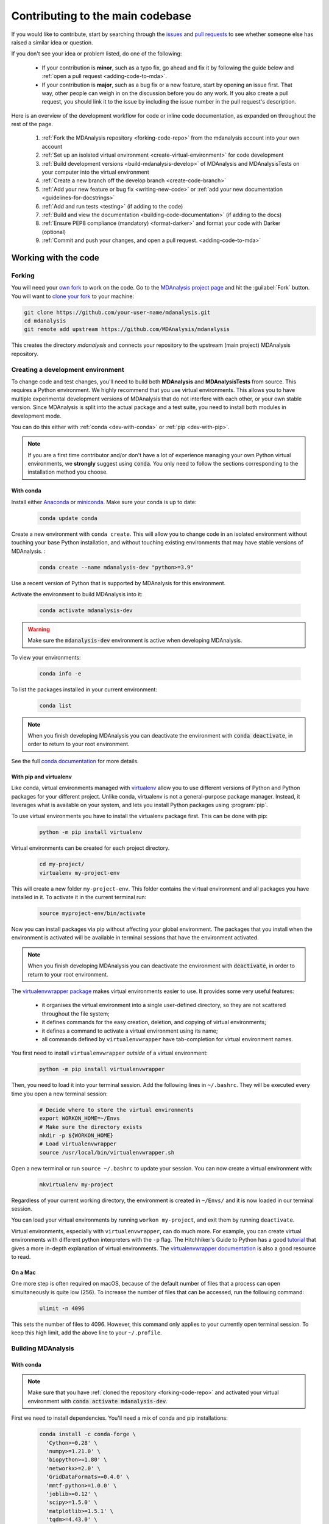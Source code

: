 .. _working-with-mdanalysis-code:

=================================
Contributing to the main codebase
=================================

If you would like to contribute, start by searching through the `issues <https://github.com/MDAnalysis/mdanalysis/issues>`_ and `pull requests <https://github.com/MDAnalysis/mdanalysis/pulls>`_ to see whether someone else has raised a similar idea or question.

If you don't see your idea or problem listed, do one of the following:

    * If your contribution is **minor**, such as a typo fix, go ahead and fix it by following the guide below and :ref:`open a pull request <adding-code-to-mda>`.

    * If your contribution is **major**, such as a bug fix or a new feature, start by opening an issue first. That way, other people can weigh in on the discussion before you do any work. If you also create a pull request, you should link it to the issue by including the issue number in the pull request's description.

Here is an overview of the development workflow for code or inline code documentation, as expanded on throughout the rest of the page.

    #. :ref:`Fork the MDAnalysis repository <forking-code-repo>` from the mdanalysis account into your own account
    #. :ref:`Set up an isolated virtual environment <create-virtual-environment>` for code development
    #. :ref:`Build development versions <build-mdanalysis-develop>` of MDAnalysis and MDAnalysisTests on your computer into the virtual environment
    #. :ref:`Create a new branch off the develop branch <create-code-branch>`
    #. :ref:`Add your new feature or bug fix <writing-new-code>` or :ref:`add your new documentation <guidelines-for-docstrings>`
    #. :ref:`Add and run tests <testing>` (if adding to the code)
    #. :ref:`Build and view the documentation <building-code-documentation>` (if adding to the docs)
    #. :ref:`Ensure PEP8 compliance (mandatory) <format-darker>` and format your code with Darker (optional)
    #. :ref:`Commit and push your changes, and open a pull request. <adding-code-to-mda>`


Working with the code
=====================

.. _forking-code-repo:

-------
Forking
-------

You will need your `own fork <https://help.github.com/en/github/getting-started-with-github/fork-a-repo>`_ to work on the code. Go to the `MDAnalysis project page <https://github.com/MDAnalysis/mdanalysis>`_ and hit the :guilabel:`Fork` button. You will
want to `clone your fork <https://help.github.com/en/github/creating-cloning-and-archiving-repositories/cloning-a-repository>`_ to your machine:

.. code-block:: bash

    git clone https://github.com/your-user-name/mdanalysis.git
    cd mdanalysis
    git remote add upstream https://github.com/MDAnalysis/mdanalysis

This creates the directory `mdanalysis` and connects your repository to
the upstream (main project) MDAnalysis repository.

.. _create-virtual-environment:

----------------------------------
Creating a development environment
----------------------------------

To change code and test changes, you'll need to build both **MDAnalysis** and **MDAnalysisTests**
from source. This requires a Python environment. We highly recommend that you use
virtual environments. This allows you to have multiple experimental development versions
of MDAnalysis that do not interfere with each other, or your own stable version.
Since MDAnalysis is split into the actual package and a test suite, you need to install
both modules in development mode.

You can do this either with :ref:`conda <dev-with-conda>` or :ref:`pip <dev-with-pip>`.

.. note::
    If you are a first time contributor and/or don't have a lot of experience managing
    your own Python virtual environments, we **strongly** suggest using :code:`conda`.
    You only need to follow the sections corresponding to the installation method you
    choose.

.. _dev-with-conda:

With conda
----------

Install either `Anaconda <https://www.anaconda.com/download/>`_
or `miniconda <https://conda.io/miniconda.html>`_.
Make sure your conda is up to date:

    .. code-block:: bash

        conda update conda

Create a new environment with ``conda create``. This will allow you to change code in
an isolated environment without touching your base Python installation, and without
touching existing environments that may have stable versions of MDAnalysis. :

    .. code-block:: bash

        conda create --name mdanalysis-dev "python>=3.9"

Use a recent version of Python that is supported by MDAnalysis for this environment.

Activate the environment to build MDAnalysis into it:

    .. code-block:: bash

        conda activate mdanalysis-dev

.. warning::
    Make sure the :code:`mdanalysis-dev` environment is active when developing MDAnalysis.

To view your environments:

    .. code-block:: bash

        conda info -e

To list the packages installed in your current environment:

    .. code-block:: bash

        conda list

.. note::
    When you finish developing MDAnalysis you can deactivate the environment with
    :code:`conda deactivate`, in order to return to your root environment.

See the full `conda documentation <http://conda.pydata.org/docs>`__ for more details.

.. _dev-with-pip:

With pip and virtualenv
-----------------------

Like conda, virtual environments managed with `virtualenv <https://virtualenv.pypa.io/en/latest/>`_ allow you to use different versions of Python and Python packages for your different project. Unlike conda, virtualenv is not a general-purpose package manager. Instead, it leverages what is available on your system, and lets you install Python packages using :program:`pip`.

To use virtual environments you have to install the virtualenv package first. This can be done with pip:

    .. code-block:: bash

        python -m pip install virtualenv

Virtual environments can be created for each project directory.

    .. code-block:: bash

        cd my-project/
        virtualenv my-project-env

This will create a new folder ``my-project-env``. This folder contains the virtual environment and all packages you have installed in it. To activate it in the current terminal run:

    .. code-block:: bash

        source myproject-env/bin/activate

Now you can install packages via pip without affecting your global environment. The packages that you install when the environment is activated will be available in terminal sessions that have the environment activated.

.. note::
    When you finish developing MDAnalysis you can deactivate the environment with
    :code:`deactivate`, in order to return to your root environment.

The `virtualenvwrapper package <https://virtualenvwrapper.readthedocs.io/en/latest/>`_ makes virtual environments easier to use. It provides some very useful features:

    - it organises the virtual environment into a single user-defined directory, so they are not scattered throughout the file system;
    - it defines commands for the easy creation, deletion, and copying of virtual environments;
    - it defines a command to activate a virtual environment using its name;
    - all commands defined by ``virtualenvwrapper`` have tab-completion for virtual environment names.

You first need to install ``virtualenvwrapper`` *outside* of a virtual environment:

    .. code-block:: bash

        python -m pip install virtualenvwrapper

Then, you need to load it into your terminal session. Add the following lines in ``~/.bashrc``. They will be executed every time you open a new terminal session:

    .. code-block:: bash

        # Decide where to store the virtual environments
        export WORKON_HOME=~/Envs
        # Make sure the directory exists
        mkdir -p ${WORKON_HOME}
        # Load virtualenvwrapper
        source /usr/local/bin/virtualenvwrapper.sh

Open a new terminal or run ``source ~/.bashrc`` to update your session. You can now create a virtual environment with:

    .. code-block:: bash

        mkvirtualenv my-project

Regardless of your current working directory, the environment is created in ``~/Envs/`` and it is now loaded in our terminal session.

You can load your virtual environments by running ``workon my-project``, and exit them by running ``deactivate``.

Virtual environments, especially with ``virtualenvwrapper``, can do much more. For example, you can create virtual environments with different python interpreters with the ``-p`` flag. The Hitchhiker's Guide to Python has a good `tutorial <https://docs.python-guide.org/dev/virtualenvs/>`_ that gives a more in-depth explanation of virtual environments. The `virtualenvwrapper documentation <https://virtualenvwrapper.readthedocs.io/en/latest/>`_ is also a good resource to read.

On a Mac
--------

One more step is often required on macOS, because of the default number of files that a process can open simultaneously is quite low (256). To increase the number of files that can be accessed, run the following command:

    .. code-block:: bash

        ulimit -n 4096

This sets the number of files to 4096. However, this command only applies to your currently open terminal session. To keep this high limit, add the above line to your ``~/.profile``.



.. _build-mdanalysis-develop:

-------------------
Building MDAnalysis
-------------------

With conda
----------

.. note::
    Make sure that you have :ref:`cloned the repository <forking-code-repo>`
    and activated your virtual environment with :code:`conda activate mdanalysis-dev`.

First we need to install dependencies. You'll need a mix of conda and pip installations:

    .. code-block:: bash

        conda install -c conda-forge \
          'Cython>=0.28' \
          'numpy>=1.21.0' \
          'biopython>=1.80' \
          'networkx>=2.0' \
          'GridDataFormats>=0.4.0' \
          'mmtf-python>=1.0.0' \
          'joblib>=0.12' \
          'scipy>=1.5.0' \
          'matplotlib>=1.5.1' \
          'tqdm>=4.43.0' \
          'threadpoolctl'\
          'packaging' \
          'fasteners' \
          'netCDF4>=1.0' \
          'h5py>=2.10' \
          'chemfiles>=0.10' \
          'pyedr>=0.7.0' \
          'pytng>=0.2.3' \
          'gsd>3.0.0' \
          'rdkit>=2020.03.1' \
          'parmed' \
          'seaborn' \
          'scikit-learn' \
          'tidynamics>=1.0.0'

        # documentation dependencies
        conda install -c conda-forge sphinx pybtex pybtex-docutils \
            sphinxcontrib-bibtex sphinx_rtd_theme sphinx-sitemap
        python -m pip install msmb_theme==1.2.0

Ensure that you have a working C/C++ compiler (e.g. gcc or clang). You will also need Python ≥ 3.9. We will now install MDAnalysis.

    .. code-block:: bash

        # go to the mdanalysis source directory
        cd mdanalysis/

        # Build and install the MDAnalysis package
        cd package/
        python -m pip install -e .

        # Build and install the test suite
        cd ../testsuite/
        python -m pip install -e .


.. note:: If installing  fails due to compiler ensure that you have the installed the build-essentials package. It can be installed with your OS/distro's package manager. 

At this point you should be able to import MDAnalysis from your locally built version. If you are running the development version, this is visible from the version number ending in :code:`-dev0`. For example:

    .. code-block:: bash

        $ python  # start an interpreter
        >>> import MDAnalysis as mda
        >>> mda.__version__
        '2.6.0-dev0'


With pip and virtualenv
-----------------------

.. note::
    Make sure that you have :ref:`cloned the repository <forking-code-repo>`
    and activated your virtual environment with :code:`source myproject-env/bin/activate`
    (or :code:`workon my-project` if you used the `virtualenvwrapper package <https://virtualenvwrapper.readthedocs.io/en/latest/>`_)

Install the dependencies:

    .. code-block:: bash

        python -m pip install \
          'Cython>=0.28' \
          'numpy>=1.21.0' \
          'biopython>=1.80' \
          'networkx>=2.0' \
          'GridDataFormats>=0.4.0' \
          'mmtf-python>=1.0.0' \
          'joblib>=0.12' \
          'scipy>=1.5.0' \
          'matplotlib>=1.5.1' \
          'tqdm>=4.43.0' \
          'threadpoolctl'\
          'packaging' \
          'fasteners' \
          'netCDF4>=1.0' \
          'h5py>=2.10' \
          'chemfiles>=0.10' \
          'pyedr>=0.7.0' \
          'pytng>=0.2.3' \
          'gsd>3.0.0' \
          'rdkit>=2020.03.1' \
          'parmed' \
          'seaborn' \
          'scikit-learn' \
          'tidynamics>=1.0.0'

        # for building documentation
        python -m pip install \
          sphinx sphinx_rtd_theme msmb_theme==1.2.0 sphinx-sitemap \
          pybtex pybtex-docutils sphinxcontrib-bibtex

Some packages, such as ``clustalw``, are not available via pip.

Ensure that you have a working C/C++ compiler (e.g. gcc or clang). You will also need Python ≥ 3.9. We will now install MDAnalysis.

    .. code-block:: bash

        # go to the mdanalysis source directory
        cd mdanalysis/

        # Build and install the MDAnalysis package
        cd package/
        python -m pip install -e .

        # Build and install the test suite
        cd ../testsuite/
        python -m pip install -e .

At this point you should be able to import MDAnalysis from your locally built version. If you are running the development version, this is visible from the version number ending in "-dev0". For example:

    .. code-block:: bash

        $ python  # start an interpreter
        >>> import MDAnalysis as mda
        >>> mda.__version__
        '2.6.0-dev0'


.. _branches-in-mdanalysis:

----------------------
Branches in MDAnalysis
----------------------

The most important branch of MDAnalysis is the ``develop`` branch, to which all development code for the next release is pushed.

The ``develop`` branch can be considered an "integration" branch for including your code into the next release. Only working, tested code should be committed to this branch. All code contributions ("features") should branch off ``develop``. At each release, a snapshot of the ``develop`` branch is taken, packaged and uploaded to PyPi and conda-forge.


.. _create-code-branch:

Creating a branch
-----------------

The develop branch should only contain approved, tested code, so create a
feature branch for making your changes. For example, to create a branch called
``shiny-new-feature`` from ``develop``:

    .. code-block:: bash

        git checkout -b shiny-new-feature develop

This changes your working directory to the ``shiny-new-feature`` branch.  Keep any
changes in this branch specific to one bug or feature so it is clear
what the branch brings to MDAnalysis. You can have many branches with different names
and switch in between them using the ``git checkout my-branch-name`` command.

There are several special branch names that you should not use for your feature branches:

    - ``master``
    - ``develop``
    - ``package-*``
    - ``gh-pages``


``package`` branches are used to :ref:`prepare a new production release <preparing-release>` and should be handled by the release manager only.

``master`` is the old stable code branch and is kept protected for historical reasons.

``gh-pages`` is where built documentation to be uploaded to github pages is held.


.. _writing-new-code:

----------------
Writing new code
----------------

Code formatting in Python
-------------------------

MDAnalysis is a project with a long history and many contributors; it hasn't used a consistent coding style. Since version 0.11.0, we are trying to update all the code to conform with `PEP8`_. Our strategy is to update the style every time we touch an old function and thus switch to `PEP8`_ continuously.

**Important requirements (from PEP8):**
    - keep line length to **79 characters or less**; break long lines sensibly
    - indent with **spaces** and use **4 spaces per level**
    - naming:

        - classes: `CapitalClasses` (i.e. capitalized nouns without spaces)
        - methods and functions: `underscore_methods` (lower case, with underscores for spaces)

We recommend that you use a Python Integrated Development Environment (IDE) (`PyCharm`_ and others) or external tools like `flake8`_ for code linting. For integration of external tools with emacs and vim, check out `elpy`_ (emacs) and `python-mode`_ (vim).

To apply the code formatting in an automated way, you can also use code formatters. External tools include `autopep8`_ and `yapf`_. Most IDEs either have their own code formatter or will work with one of the above through plugins.


.. _`PEP8`: https://www.python.org/dev/peps/pep-0008/
.. _`flake8`: http://flake8.readthedocs.org/en/latest/
.. _`PyCharm`: https://www.jetbrains.com/pycharm/
.. _`elpy`: https://github.com/jorgenschaefer/elpy
.. _`python-mode`: https://github.com/klen/python-mode
.. _`autopep8`: https://github.com/hhatto/autopep8
.. _`yapf`: https://github.com/google/yapf


Modules and dependencies
------------------------

MDAnalysis strives to keep dependencies small and lightweight. Code outside the :mod:`MDAnalysis.analysis` and :mod:`MDAnalysis.visualization` modules should only rely on the :ref:`core dependencies <core-module-dependencies>`, which are always installed. Analysis and visualization modules can use any :ref:`any package, but the package is treated as optional <optional-modules>`.

Imports in the code should follow the :ref:`general-rules-for-importing`.

.. seealso::

    See :ref:`module-imports` for more information.


Developing in Cython
--------------------

The ``setup.py`` script first looks for the `.c` files included in the standard MDAnalysis distribution. These are not in the GitHub repository, so ``setup.py`` will use Cython to compile extensions. `.pyx` source files are used instead of `.c` files. From there, `.pyx` files are converted to `.c` files if they are newer than the already present `.c` files or if the ``--force`` flag is set (i.e. ``python setup.py build --force``). End users (or developers) should not trigger the `.pyx` to `.c` conversion, since `.c` files delivered with source packages are always up-to-date. However, developers who work on the `.pyx` files will automatically trigger the conversion since `.c` files will then be outdated.

Place all source files for compiled shared object files into the same directory as the final shared object file.

`.pyx` files and cython-generated `.c` files should be in the same directory as the `.so` files. External dependent C/C++/Fortran libraries should be in dedicated ``src/`` and ``include/`` folders. See the following tree as an example:

    ::

        MDAnalysis
            |--lib
            |   |-- _distances.so
            |   |-- distances.pyx
            |   |-- distances.c
            |-- coordinates
                |-- _dcdmodule.so
                |-- src
                    |-- dcd.c
                |-- include
                    |-- dcd.h

.. _test-code:

-----------------
Testing your code
-----------------

MDAnalysis takes testing seriously. All code added to MDAnalysis should have tests to ensure that it works as expected; we aim for 90% coverage. See :ref:`testing` for more on :ref:`writing <write-new-tests>`, :ref:`running <run-test-suite>`, and interpreting tests.


---------------------
Documenting your code
---------------------

Changes to the code should be reflected in the ongoing ``CHANGELOG``. Add an entry here to document your fix, enhancement, or change. In addition, add your name to the author list. If you are addressing an issue, make sure to include the issue number.

.. _format-darker:

-------------------------------------------------------------------------------
Ensure PEP8 compliance (mandatory) and format your code with Darker (optional)
-------------------------------------------------------------------------------

`Darker <https://github.com/akaihola/darker>`_ is a *partial formatting* tool that helps to reformat new or modified code
lines so the codebase progressively adapts a code style instead of doing a full reformat,
which would be a big commitment. It was designed with the ``black`` formatter in mind, hence the name.

In MDAnalysis **we only require PEP8 compliance**, so if you want to make sure that your PR passes the darker bot, you'll
need both darker and ``flake8``: ::

    pip install darker flake8


You'll also need the original codebase so darker can first get a diff between the current ``develop`` branch and your code.
After making your changes to your local copy of the **MDAnalysis** repo, add the remote repo
(here we're naming it ``upstream``), and fetch the content: ::

    git remote add upstream https://github.com/MDAnalysis/mdanalysis.git
    git fetch upstream

Now you can check your modifications on the package: ::

    darker --diff -r upstream/develop package/MDAnalysis -L flake8

and the test suite: ::

    darker --diff -r upstream/develop testsuite/MDAnalysisTests -L flake8

Darker will first suggest changes so that the new code lines comply with ``black``'s rules, like this:

.. image:: images/darker_black.png

and then show flake8 errors and warnings. These look like this:

.. image:: images/darker_pep8.png

You are free to skip the diffs and then manually fix the PEP8 faults.
Or if you're ok with the suggested formatting changes, just apply the suggested fixes: ::

    darker -r upstream/develop package/MDAnalysis -L flake8
    darker -r upstream/develop testsuite/MDAnalysisTests -L flake8


.. _adding-code-to-mda:

------------------------------
Adding your code to MDAnalysis
------------------------------

Committing your code
--------------------

When you are happy with a set of changes and :ref:`all the tests pass <test-code>`, it is time to commit. All changes in one revision should have a common theme. If you implemented two rather different things (say, one bug fix and one new feature), then split them into two commits with different messages.

Once you’ve made changes to files in your local repository, you can see them by typing:

    .. code-block:: bash

        git status

Tell git to track files by typing:

    .. code-block::

        git add path/to/file-to-be-added.py

Doing ``git status`` again should give something like:

    .. code-block::

        # On branch shiny-new-feature
        #
        #       modified:   /relative/path/to/file-you-added.py
        #

Then commit with:

    .. code-block:: bash

        git commit -m

This opens up a message editor.

*Always* add a descriptive comment for your commit message (feel free to be verbose!):

    - use a short (<50 characters) subject line that summarizes the change
    - leave a blank line
    - optionally, add additional more verbose descriptions; paragraphs or bullet lists (with ``-`` or ``*``) are good
    - manually break lines at 80 characters
    - manually indent bullet lists

.. seealso::

    See `Tim Pope's A Note About Git Commit Messages <http://tbaggery.com/2008/04/19/a-note-about-git-commit-messages.html>`_ for a rationale for these rules.


Pushing your code to GitHub
---------------------------

When you want your changes to appear publicly on your GitHub page, push your forked feature branch’s commits:

    .. code-block:: bash

        git push origin shiny-new-feature

Here `origin` is the default name given to your remote repository on GitHub. You can see the remote repositories:

    .. code-block:: bash

        git remote -v

If you added the upstream repository as described above you will see something like:

    .. code-block:: bash

        origin  git@github.com:your-username/mdanalysis.git (fetch)
        origin  git@github.com:your-username/mdanalysis.git (push)
        upstream        git@github.com:MDAnalysis/mdanalysis.git (fetch)
        upstream        git@github.com:MDAnalysis/mdanalysis.git (push)

Now your code is on GitHub, but it is not yet a part of the MDAnalysis project. For that to happen, a pull request needs to be submitted on GitHub.

.. _rebase-code:

Rebasing your code
------------------

Often the upstream MDAnalysis develop branch will be updated while you are working on your own code.
You will then need to update your own branch with the new code to avoid merge conflicts.
You need to first retrieve it and then `rebase <https://www.atlassian.com/git/tutorials/rewriting-history/git-rebase>`_
your branch so that your changes apply to the new code:

    .. code-block:: bash

        git fetch upstream
        git rebase upstream/develop

This will replay your commits on top of the latest development code from MDAnalysis.  If this
leads to merge conflicts, you must resolve these before submitting your pull
request.  If you have uncommitted changes, you will need to ``git stash`` them
prior to updating.  This will effectively store your changes and they can be
reapplied after updating with ``git stash apply``.

Once rebased, push your changes:

    .. code-block:: bash

        git push -f origin shiny-new-feature

and `create a pull request <https://github.com/MDAnalysis/mdanalysis/pulls>`_.

.. _create-a-pull-request:

Creating a pull request
-----------------------

The typical approach to adding your code to MDAnalysis is to make a `pull request <https://help.github.com/en/github/collaborating-with-issues-and-pull-requests/about-pull-requests>`_ on GitHub. Please make sure that your contribution :ref:`passes all tests <test-code>`. If there are test failures, you will need to address them before we can review your contribution and eventually merge them. If you have problems with making the tests pass, please ask for help! (You can do this in the comments of the pull request).

    #. Navigate to your repository on GitHub
    #. Click on the :guilabel:`Pull Request` button
    #. You can then click on :guilabel:`Commits` and :guilabel:`Files Changed` to make sure everything looks okay one last time
    #. Write a description of your changes and follow the PR checklist

        - check that docs are updated
        - check that tests run
        - check that you've updated CHANGELOG
        - reference the issue that you address, if any

    #. Click :guilabel:`Send Pull Request`.

Your pull request is then sent to the repository maintainers. After this, the following happens:

    #. A :ref:`suite of tests are run on your code <continuous-integration>` with the tools :ref:`travis`, :ref:`appveyor` and :ref:`codecov`. If they fail, please fix your pull request by pushing updates to it.
    #. Developers will ask questions and comment in the pull request. You may be asked to make changes.
    #. When everything looks good, a core developer will merge your code into the ``develop`` branch of MDAnalysis. Your code will be in the next release.

If you need to make changes to your code, you can do so on your local repository as you did before. Committing and pushing the changes will  update your pull request and restart the automated tests.

.. _working-with-mdanalysis-docs:

Working with the code documentation
===================================

MDAnalysis maintains two kinds of documentation:

    #. `This user guide <https://www.mdanalysis.org/UserGuide/>`__: a map of how MDAnalysis works, combined with tutorial-like overviews of specific topics (such as the analyses)

    #. `The documentation generated from the code itself <https://www.mdanalysis.org/docs/>`__. Largely built from code docstrings, these are meant to provide a clear explanation of the usage of individual classes and functions. They often include technical or historical information such as in which version the function was added, or deprecation notices.

This guide is for the documentation generated from the code. If you are looking to contribute to the user guide, please see :ref:`working-with-user-guide`.

MDAnalysis has a lot of documentation in the Python doc strings. The docstrings follow the `Numpy Docstring Standard <https://numpydoc.readthedocs.io/en/latest/format.html#docstring-standard>`__, which is used widely
in the Scientific Python community. They are nice to read as normal text and are converted by sphinx to normal ReST through `napoleon <http://sphinxcontrib-napoleon.readthedocs.org/en/latest/index.html>`__.

This standard specifies the format of
the different sections of the docstring. See `this document
<https://numpydoc.readthedocs.io/en/latest/format.html#docstring-standard>`_
for a detailed explanation, or look at some of the existing functions to
extend it in a similar manner.

Note that each page of the  `online documentation <https://www.mdanalysis.org/docs/>`_ has a link to the *Source* of the page. You can look at it in order to find out how a particular page has been written in reST and copy the approach for your own documentation.

.. _building-code-documentation:

--------------------------
Building the documentation
--------------------------

The online documentation is generated from the pages in ``mdanalysis/package/doc/sphinx/source/documentation_pages``. The documentation for the current release are hosted at www.mdanalysis.org/docs, while the development version is at www.mdanalysis.org/mdanalysis/.

In order to build the documentation, you must first :ref:`clone the main MDAnalysis repo <forking-code-repo>`. :ref:`Set up a virtual environment <create-virtual-environment>` in the same way as you would for the code (you should typically use the same environment as you do for the code). Build the development version of MDAnalysis.

Then, generate the docs with:

    .. code-block:: bash

        python setup.py build_sphinx -E

This generates and updates the files in ``doc/html``. If the above command fails with an ``ImportError``, run

    .. code-block:: bash

        python setup.py build_ext --inplace

and retry.

You will then be able to open the home page, ``doc/html/index.html``, and look through the docs. In particular, have a look at any pages that you tinkered with. It is typical to go through multiple cycles of fix, rebuild the docs, check and fix again.

If rebuilding the documentation becomes tedious after a while, install the :ref:`sphinx-autobuild <autobuild-sphinx>` extension.

-------------------------
Where to write docstrings
-------------------------

When writing Python code, you should always add a docstring to each public (visible to users):

    * module
    * function
    * class
    * method

\When you add a new module, you should include a docstring with a short sentence describing what the module does, and/or a long document including examples and references.

.. _guidelines-for-docstrings:

---------------------------------
Guidelines for writing docstrings
---------------------------------

A typical function docstring looks like the following:

    ::

        def func(arg1, arg2):
            """Summary line.

            Extended description of function.

            Parameters
            ----------
            arg1 : int
                Description of `arg1`
            arg2 : str
                Description of `arg2`


            Returns
            -------
            bool
                Description of return value

            """
            return True

.. seealso::

    The `napoleon documentation <https://sphinxcontrib-napoleon.readthedocs.io/en/latest/example_numpy.html>`_ has further breakdowns of docstrings at the module, function, class, method, variable, and other levels.

* When writing reST markup, make sure that there are **at least two blank lines above** the reST after a numpy heading. Otherwise, the Sphinx/napoleon parser does not render correctly.

    .. code-block:: RST

        some more docs bla bla

        Notes
        -----
        THE NEXT TWO BLANK LINES ARE IMPORTANT.


        .. versionadded:: 0.16.0

* Do not use "Example" or "Examples" as a normal section heading (e.g. in module level docs): *only* use it as a `NumPy doc Section <https://numpydoc.readthedocs.io/en/latest/format.html#docstring-standard>`__. It will not be rendered properly, and will mess up sectioning.


* When writing multiple common names in one line, Sphinx sometimes tries to reference the first name. In that case, you have to split the names across multiple lines. See below for an example:

    .. code-block:: RST

        Parameters
        ----------
        n_atoms, n_residues : int
            numbers of atoms/residues

* We are using MathJax with sphinx so you can write LaTeX code in math tags.

    In blocks, the code below

        .. code-block:: rst

            #<SPACE if there is text above equation>
            .. math::
                e^{i\pi} = -1

    renders like so:

        .. math::
            e^{i\pi} = -1


    Math directives can also be used inline.

        .. code-block:: rst

            We make use of the identity :math:`e^{i\pi} = -1` to show...

    Note that you should *always* make doc strings with math code **raw** python strings **by prefixing them with the letter "r"**, or else you will get problems with backslashes in unexpected places.

        ::

            def rotate(self, R):
                r"""Apply a rotation matrix *R* to the selection's coordinates.

                :math:`\mathsf{R}` is a 3x3 orthogonal matrix that transforms a vector
                :math:`\mathbf{x} \rightarrow \mathbf{x}'`:

                .. math::

                \mathbf{x}' = \mathsf{R}\mathbf{x}
                """

    .. seealso::

        See `Stackoverflow: Mathjax expression in sphinx python not rendering correctly <http://stackoverflow.com/questions/16468397/mathjax-expression-in-sphinx-python-not-rendering-correclty">`_ for further discussion.


-------------------
Documenting changes
-------------------

.. _versionadded: https://www.sphinx-doc.org/en/master/usage/restructuredtext/directives.html#directive-versionadded
.. _versionchanged: https://www.sphinx-doc.org/en/master/usage/restructuredtext/directives.html#directive-versionchanged
.. _deprecated: https://www.sphinx-doc.org/en/master/usage/restructuredtext/directives.html#directive-deprecated

We use reST constructs to annotate *additions*, *changes*, and *deprecations* to the code so that users can quickly learn from the documentation in which version of MDAnalysis the feature is available.

A **newly added module/class/method/attribute/function** gets a `versionadded`_  directive entry in its primary doc section, as below.

.. code-block:: rst

   .. versionadded:: X.Y.Z

For parameters and attributes, we typically mention the new entity in a `versionchanged`_ section of the function or class (although a `versionadded`_ would also be acceptable).

**Changes** are indicated with a `versionchanged`_ directive

.. code-block:: rst

   .. versionchanged:: X.Y.Z
      Description of the change. Can contain multiple descriptions.
      Don't assume that you get nice line breaks or formatting, write your text in
      full sentences that can be read as a paragraph.

**Deprecations** (features that are not any longer recommended for use and that will be removed in future releases) are indicated by the `deprecated`_ directive:

.. code-block:: rst

   .. deprecated:: X.Y.Z
      Describe (1) alternatives (what should users rather use) and
      (2) in which future release the feature will be removed.

When a feature is removed, we remove the deprecation notice and add a `versionchanged`_ to the docs of the enclosing scope. For example, when a parameter of a function is removed, we update the docs of the function. Function/class removal are indicated in the module docs. When we remove a whole module, we typically indicate it in the top-level reST docs that contain the TOC tree that originally included the module.



--------------------------------------
Writing docs for abstract base classes
--------------------------------------

MDAnalysis contains a number of abstract base classes, such as :class:`~MDAnalysis.analysis.base.AnalysisBase`. Developers who define new base classes, or modify existing ones, should follow these rules:

    - The *class docstring* needs to contain a list of methods that can be overwritten by inheritance from the base class. Distinguish and document methods as required or optional.
    - The class docstring should contain a minimal example for how to derive this class. This demonstrates best practices, documents ideas and intentions behind the specific choices in the API, helps to promote a unified code base, and is useful for developers as a concise summary of the API.
    - A more detailed description of methods should come in the *method docstring*, with a note specifying if the method is required or optional to overwrite.

See the documentation of :class:`MDAnalysis.analysis.base.AnalysisBase` for an example of this documentation.

---------------------------------------
Adding your documentation to MDAnalysis
---------------------------------------

As with any contribution to an MDAnalysis repository, :ref:`commit and push <adding-code-to-mda>` your documentation contributions to GitHub. If *any fixes in the restructured text* are needed, *put them in their own commit* (and do not include any generated files under `docs/html`). Try to keep all reST fixes in the one commit. ``git add FILE`` and ``git commit --amend`` is your friend when piling more and more small reST fixes onto a single "fixed reST" commit.

We recommend :ref:`building the docs locally first <building-code-documentation>` to preview your changes. Then, :ref:`create a pull request <create-a-pull-request>`. All the tests in the MDAnalysis test suite will run, but only one checks that the documents compile correctly.

---------------------------------------
Viewing the documentation interactively
---------------------------------------

In the Python interpreter one can simply say:

    ::

        import MDAnalysis
        help(MDAnalysis)
        help(MDAnalysis.Universe)

In ``ipython`` one can use the question mark operator:

    .. ipython::
        :verbatim:

        In [1]: MDAnalysis.Universe?
